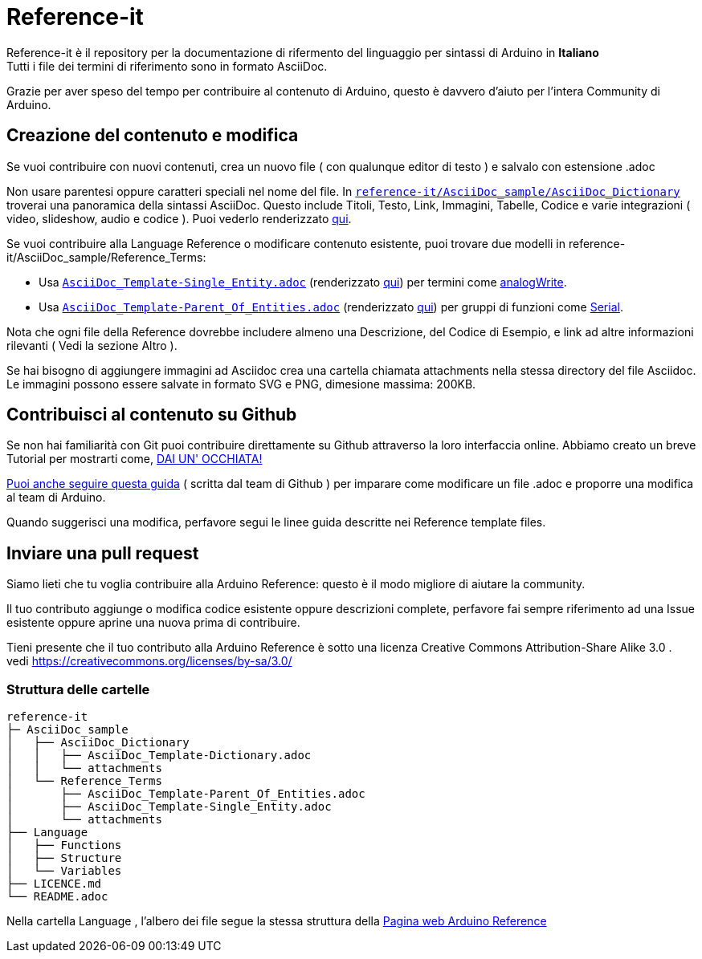 = Reference-it

Reference-it è il repository per la documentazione di rifermento del linguaggio per sintassi di Arduino in **Italiano** +
Tutti i file dei termini di riferimento sono in formato AsciiDoc.

Grazie per aver speso del tempo per contribuire al contenuto di Arduino, questo è davvero d'aiuto per l'intera Community di Arduino.

== Creazione del contenuto e modifica

Se vuoi contribuire con nuovi contenuti, crea un nuovo file ( con qualunque editor di testo ) e salvalo con estensione .adoc

Non usare parentesi oppure caratteri speciali nel nome del file. In https://raw.githubusercontent.com/arduino/reference-it/master/AsciiDoc_sample/AsciiDoc_Dictionary/AsciiDoc_Template-Dictionary.adoc[`reference-it/AsciiDoc_sample/AsciiDoc_Dictionary`] troverai una panoramica della sintassi AsciiDoc. Questo include Titoli, Testo, Link, Immagini, Tabelle, Codice e varie integrazioni ( video, slideshow, audio e codice ). Puoi vederlo renderizzato https://reference.arduino.cc/reference/it/asciidoc_sample/asciidoc_dictionary/asciidoc_template-dictionary/[qui].

Se vuoi contribuire alla Language Reference o modificare contenuto esistente, puoi trovare due modelli in reference-it/AsciiDoc_sample/Reference_Terms:

* Usa https://raw.githubusercontent.com/arduino/reference-it/master/AsciiDoc_sample/Reference_Terms/AsciiDoc_Template-Single_Entity.adoc[`AsciiDoc_Template-Single_Entity.adoc`] (renderizzato https://reference.arduino.cc/reference/it/asciidoc_sample/reference_terms/asciidoc_template-single_entity/[qui]) per termini come link:http://arduino.cc/en/Reference/AnalogWrite[analogWrite].
* Usa https://raw.githubusercontent.com/arduino/reference-it/master/AsciiDoc_sample/Reference_Terms/AsciiDoc_Template-Parent_Of_Entities.adoc[`AsciiDoc_Template-Parent_Of_Entities.adoc`] (renderizzato https://reference.arduino.cc/reference/it/asciidoc_sample/reference_terms/asciidoc_template-parent_of_entities/[qui]) per gruppi di funzioni come link:http://arduino.cc/en/Reference/Serial[Serial].

Nota che ogni file della Reference dovrebbe includere almeno una Descrizione, del Codice di Esempio, e link ad altre informazioni rilevanti ( Vedi la sezione Altro ).

Se hai bisogno di aggiungere immagini ad Asciidoc crea una cartella chiamata attachments nella stessa directory del file Asciidoc. Le immagini possono essere salvate in formato SVG e PNG, dimesione massima: 200KB.

== Contribuisci al contenuto su Github
Se non hai familiarità con Git puoi contribuire direttamente su Github attraverso la loro interfaccia online. Abbiamo creato un breve Tutorial per mostrarti come, https://create.arduino.cc/projecthub/Arduino_Genuino/contribute-to-the-arduino-reference-af7c37[DAI UN' OCCHIATA!]

link:https://help.github.com/articles/editing-files-in-another-user-s-repository/[Puoi anche seguire questa guida] ( scritta dal team di Github ) per imparare come modificare un file .adoc e proporre una modifica al team di Arduino.

Quando suggerisci una modifica, perfavore segui le linee guida descritte nei Reference template files.


== Inviare una pull request
Siamo lieti che tu voglia contribuire alla Arduino Reference: questo è il modo migliore di aiutare la community.

Il tuo contributo aggiunge o modifica codice esistente oppure descrizioni complete, perfavore fai sempre riferimento ad una Issue esistente oppure aprine una nuova prima di contribuire.

Tieni presente che il tuo contributo alla Arduino Reference è sotto una licenza Creative Commons Attribution-Share Alike 3.0 . vedi https://creativecommons.org/licenses/by-sa/3.0/

=== Struttura delle cartelle
[source]
----
reference-it
├─ AsciiDoc_sample
│   ├── AsciiDoc_Dictionary
│   │   ├── AsciiDoc_Template-Dictionary.adoc
│   │   └── attachments
│   └── Reference_Terms
│       ├── AsciiDoc_Template-Parent_Of_Entities.adoc
│       ├── AsciiDoc_Template-Single_Entity.adoc
│       └── attachments
├── Language
│   ├── Functions
│   ├── Structure
│   └── Variables
├── LICENCE.md
└── README.adoc

----

Nella cartella Language , l'albero dei file segue la stessa struttura della link:http://arduino.cc/en/Reference/HomePage[Pagina web Arduino Reference]
